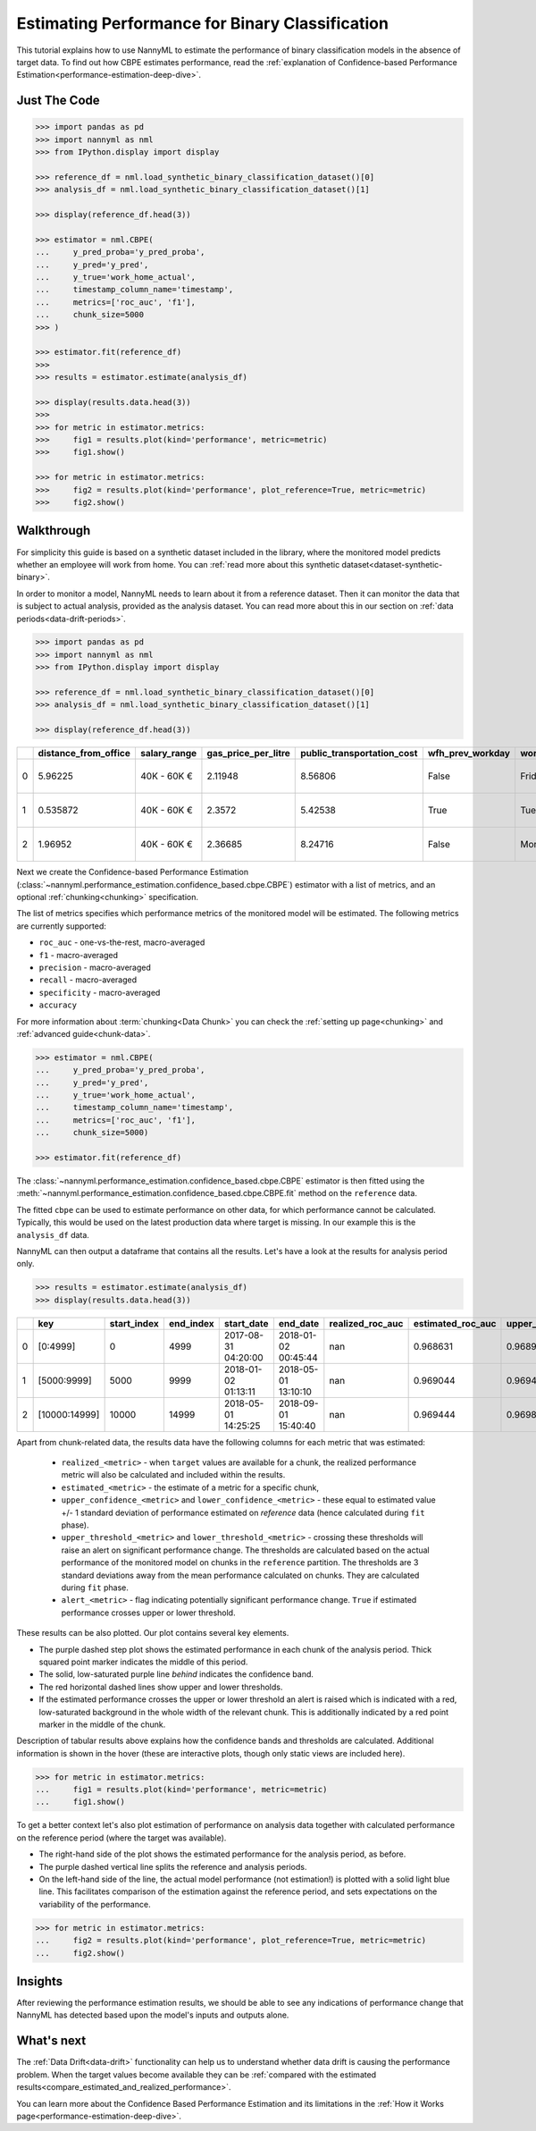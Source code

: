 .. _binary-performance-estimation:

========================================================================================
Estimating Performance for Binary Classification
========================================================================================

This tutorial explains how to use NannyML to estimate the performance of binary classification
models in the absence of target data. To find out how CBPE estimates performance, read the :ref:`explanation of Confidence-based
Performance Estimation<performance-estimation-deep-dive>`.


.. _performance-estimation-binary-just-the-code:

Just The Code
----------------

.. code-block:: python

    >>> import pandas as pd
    >>> import nannyml as nml
    >>> from IPython.display import display

    >>> reference_df = nml.load_synthetic_binary_classification_dataset()[0]
    >>> analysis_df = nml.load_synthetic_binary_classification_dataset()[1]

    >>> display(reference_df.head(3))

    >>> estimator = nml.CBPE(
    ...     y_pred_proba='y_pred_proba',
    ...     y_pred='y_pred',
    ...     y_true='work_home_actual',
    ...     timestamp_column_name='timestamp',
    ...     metrics=['roc_auc', 'f1'],
    ...     chunk_size=5000
    >>> )

    >>> estimator.fit(reference_df)
    >>>
    >>> results = estimator.estimate(analysis_df)

    >>> display(results.data.head(3))
    >>>
    >>> for metric in estimator.metrics:
    >>>     fig1 = results.plot(kind='performance', metric=metric)
    >>>     fig1.show()

    >>> for metric in estimator.metrics:
    >>>     fig2 = results.plot(kind='performance', plot_reference=True, metric=metric)
    >>>     fig2.show()


Walkthrough
--------------

For simplicity this guide is based on a synthetic dataset included in the library, where the monitored model predicts
whether an employee will work from home. You can :ref:`read more about this synthetic dataset<dataset-synthetic-binary>`.

In order to monitor a model, NannyML needs to learn about it from a reference dataset. Then it can monitor the data that is subject to actual analysis, provided as the analysis dataset.
You can read more about this in our section on :ref:`data periods<data-drift-periods>`.

.. code-block:: python

    >>> import pandas as pd
    >>> import nannyml as nml
    >>> from IPython.display import display

    >>> reference_df = nml.load_synthetic_binary_classification_dataset()[0]
    >>> analysis_df = nml.load_synthetic_binary_classification_dataset()[1]

    >>> display(reference_df.head(3))

+----+------------------------+----------------+-----------------------+------------------------------+--------------------+-----------+----------+--------------+--------------------+---------------------+----------------+-------------+----------+
|    |   distance_from_office | salary_range   |   gas_price_per_litre |   public_transportation_cost | wfh_prev_workday   | workday   |   tenure |   identifier |   work_home_actual | timestamp           |   y_pred_proba | partition   |   y_pred |
+====+========================+================+=======================+==============================+====================+===========+==========+==============+====================+=====================+================+=============+==========+
|  0 |               5.96225  | 40K - 60K €    |               2.11948 |                      8.56806 | False              | Friday    | 0.212653 |            0 |                  1 | 2014-05-09 22:27:20 |           0.99 | reference   |        1 |
+----+------------------------+----------------+-----------------------+------------------------------+--------------------+-----------+----------+--------------+--------------------+---------------------+----------------+-------------+----------+
|  1 |               0.535872 | 40K - 60K €    |               2.3572  |                      5.42538 | True               | Tuesday   | 4.92755  |            1 |                  0 | 2014-05-09 22:59:32 |           0.07 | reference   |        0 |
+----+------------------------+----------------+-----------------------+------------------------------+--------------------+-----------+----------+--------------+--------------------+---------------------+----------------+-------------+----------+
|  2 |               1.96952  | 40K - 60K €    |               2.36685 |                      8.24716 | False              | Monday    | 0.520817 |            2 |                  1 | 2014-05-09 23:48:25 |           1    | reference   |        1 |
+----+------------------------+----------------+-----------------------+------------------------------+--------------------+-----------+----------+--------------+--------------------+---------------------+----------------+-------------+----------+


Next we create the Confidence-based Performance Estimation
(:class:`~nannyml.performance_estimation.confidence_based.cbpe.CBPE`)
estimator with a list of metrics, and an optional
:ref:`chunking<chunking>` specification.

The list of metrics specifies which performance metrics of the monitored model will be estimated.
The following metrics are currently supported:

- ``roc_auc`` - one-vs-the-rest, macro-averaged
- ``f1`` - macro-averaged
- ``precision`` - macro-averaged
- ``recall`` - macro-averaged
- ``specificity`` - macro-averaged
- ``accuracy``

For more information about :term:`chunking<Data Chunk>` you can check the :ref:`setting up page<chunking>` and :ref:`advanced guide<chunk-data>`.

.. code-block:: python

    >>> estimator = nml.CBPE(
    ...     y_pred_proba='y_pred_proba',
    ...     y_pred='y_pred',
    ...     y_true='work_home_actual',
    ...     timestamp_column_name='timestamp',
    ...     metrics=['roc_auc', 'f1'],
    ...     chunk_size=5000)

    >>> estimator.fit(reference_df)

The :class:`~nannyml.performance_estimation.confidence_based.cbpe.CBPE`
estimator is then fitted using the
:meth:`~nannyml.performance_estimation.confidence_based.cbpe.CBPE.fit` method on the ``reference`` data.

The fitted ``cbpe`` can be used to estimate performance on other data, for which performance cannot be calculated.
Typically, this would be used on the latest production data where target is missing. In our example this is
the ``analysis_df`` data.

NannyML can then output a dataframe that contains all the results. Let's have a look at the results for analysis period
only.

.. code-block:: python


  >>> results = estimator.estimate(analysis_df)
  >>> display(results.data.head(3))

+----+---------------+---------------+-------------+---------------------+---------------------+--------------------+---------------------+----------------------------+----------------------------+---------------------------+---------------------------+-----------------+---------------+----------------+-----------------------+-----------------------+----------------------+----------------------+------------+
|    | key           |   start_index |   end_index | start_date          | end_date            |   realized_roc_auc |   estimated_roc_auc |   upper_confidence_roc_auc |   lower_confidence_roc_auc |   upper_threshold_roc_auc |   lower_threshold_roc_auc | alert_roc_auc   |   realized_f1 |   estimated_f1 |   upper_confidence_f1 |   lower_confidence_f1 |   upper_threshold_f1 |   lower_threshold_f1 | alert_f1   |
+====+===============+===============+=============+=====================+=====================+====================+=====================+============================+============================+===========================+===========================+=================+===============+================+=======================+=======================+======================+======================+============+
|  0 | [0:4999]      |             0 |        4999 | 2017-08-31 04:20:00 | 2018-01-02 00:45:44 |                nan |            0.968631 |                   0.968988 |                   0.968273 |                  0.963317 |                   0.97866 | False           |           nan |       0.948555 |              0.949506 |              0.947604 |             0.935047 |             0.961094 | False      |
+----+---------------+---------------+-------------+---------------------+---------------------+--------------------+---------------------+----------------------------+----------------------------+---------------------------+---------------------------+-----------------+---------------+----------------+-----------------------+-----------------------+----------------------+----------------------+------------+
|  1 | [5000:9999]   |          5000 |        9999 | 2018-01-02 01:13:11 | 2018-05-01 13:10:10 |                nan |            0.969044 |                   0.969401 |                   0.968686 |                  0.963317 |                   0.97866 | False           |           nan |       0.946578 |              0.947529 |              0.945627 |             0.935047 |             0.961094 | False      |
+----+---------------+---------------+-------------+---------------------+---------------------+--------------------+---------------------+----------------------------+----------------------------+---------------------------+---------------------------+-----------------+---------------+----------------+-----------------------+-----------------------+----------------------+----------------------+------------+
|  2 | [10000:14999] |         10000 |       14999 | 2018-05-01 14:25:25 | 2018-09-01 15:40:40 |                nan |            0.969444 |                   0.969801 |                   0.969086 |                  0.963317 |                   0.97866 | False           |           nan |       0.948807 |              0.949758 |              0.947856 |             0.935047 |             0.961094 | False      |
+----+---------------+---------------+-------------+---------------------+---------------------+--------------------+---------------------+----------------------------+----------------------------+---------------------------+---------------------------+-----------------+---------------+----------------+-----------------------+-----------------------+----------------------+----------------------+------------+


.. _performance-estimation-thresholds:

Apart from chunk-related data, the results data have the following columns for each metric
that was estimated:

 - ``realized_<metric>`` - when ``target`` values are available for a chunk, the realized performance metric will also
   be calculated and included within the results.
 - ``estimated_<metric>`` - the estimate of a metric for a specific chunk,
 - ``upper_confidence_<metric>`` and ``lower_confidence_<metric>`` - these equal to estimated value +/-
   1 standard deviation of performance estimated on `reference` data (hence calculated during ``fit`` phase).
 - ``upper_threshold_<metric>`` and ``lower_threshold_<metric>`` - crossing these thresholds will raise an alert on significant
   performance change. The thresholds are calculated based on the actual performance of the monitored model on chunks in
   the ``reference`` partition. The thresholds are 3 standard deviations away from the mean performance calculated on
   chunks.
   They are calculated during ``fit`` phase.
 - ``alert_<metric>`` - flag indicating potentially significant performance change. ``True`` if estimated performance crosses
   upper or lower threshold.



These results can be also plotted. Our plot contains several key elements.

* The purple dashed step plot shows the estimated performance in each chunk of the analysis period. Thick squared point
  marker indicates the middle of this period.

* The solid, low-saturated purple line *behind* indicates the confidence band.

* The red horizontal dashed lines show upper and lower thresholds.

* If the estimated performance crosses the upper or lower threshold an alert is raised which is indicated with a red,
  low-saturated background in the whole width of the relevant chunk. This is additionally
  indicated by a red point marker in the middle of the chunk.

Description of tabular results above explains how the
confidence bands and thresholds are calculated. Additional information is shown in the hover (these are
interactive plots, though only static views are included here).

.. code-block:: python

    >>> for metric in estimator.metrics:
    ...     fig1 = results.plot(kind='performance', metric=metric)
    ...     fig1.show()


.. image:: ../../_static/tutorial-perf-est-guide-analysis-roc_auc.svg

.. image:: ../../_static/tutorial-perf-est-guide-analysis-f1.svg


To get a better context let's also plot estimation of performance on analysis data together with calculated
performance on the reference period (where the target was available).

* The right-hand side of the plot shows the estimated performance for the analysis period, as before.

* The purple dashed vertical line splits the reference and analysis periods.

* On the left-hand side of the line, the actual model performance (not estimation!) is plotted with a solid light blue
  line. This facilitates comparison of the estimation against the reference period, and sets expectations on the
  variability of the performance.

.. code-block:: python

    >>> for metric in estimator.metrics:
    ...     fig2 = results.plot(kind='performance', plot_reference=True, metric=metric)
    ...     fig2.show()


.. image:: ../../_static/tutorial-perf-est-guide-with-ref-roc_auc.svg

.. image:: ../../_static/tutorial-perf-est-guide-with-ref-f1.svg


Insights
--------

After reviewing the performance estimation results, we should be able to see any indications of performance change that
NannyML has detected based upon the model's inputs and outputs alone.


What's next
-----------

The :ref:`Data Drift<data-drift>` functionality can help us to understand whether data drift is causing the performance problem.
When the target values become    available they can be :ref:`compared with the estimated
results<compare_estimated_and_realized_performance>`.

You can learn more about the Confidence Based Performance Estimation and its limitations in the
:ref:`How it Works page<performance-estimation-deep-dive>`.
